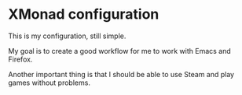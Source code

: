* XMonad configuration

This is my configuration, still simple.

My goal is to create a good workflow for me to work with Emacs and Firefox.

Another important thing is that I should be able to use Steam and play games without problems.
